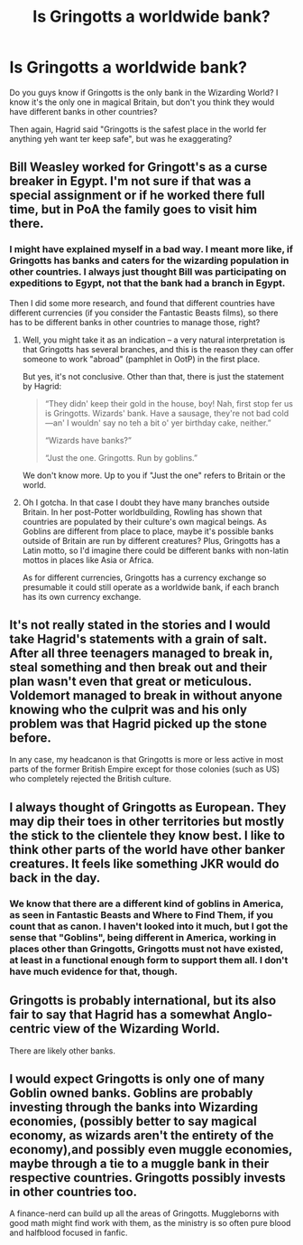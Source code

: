 #+TITLE: Is Gringotts a worldwide bank?

* Is Gringotts a worldwide bank?
:PROPERTIES:
:Score: 19
:DateUnix: 1598386646.0
:DateShort: 2020-Aug-26
:FlairText: Discussion
:END:
Do you guys know if Gringotts is the only bank in the Wizarding World? I know it's the only one in magical Britain, but don't you think they would have different banks in other countries?

Then again, Hagrid said "Gringotts is the safest place in the world fer anything yeh want ter keep safe", but was he exaggerating?


** Bill Weasley worked for Gringott's as a curse breaker in Egypt. I'm not sure if that was a special assignment or if he worked there full time, but in PoA the family goes to visit him there.
:PROPERTIES:
:Score: 20
:DateUnix: 1598388660.0
:DateShort: 2020-Aug-26
:END:

*** I might have explained myself in a bad way. I meant more like, if Gringotts has banks and caters for the wizarding population in other countries. I always just thought Bill was participating on expeditions to Egypt, not that the bank had a branch in Egypt.

Then I did some more research, and found that different countries have different currencies (if you consider the Fantastic Beasts films), so there has to be different banks in other countries to manage those, right?
:PROPERTIES:
:Score: 9
:DateUnix: 1598393300.0
:DateShort: 2020-Aug-26
:END:

**** Well, you might take it as an indication -- a very natural interpretation is that Gringotts has several branches, and this is the reason they can offer someone to work "abroad" (pamphlet in OotP) in the first place.

But yes, it's not conclusive. Other than that, there is just the statement by Hagrid:

#+begin_quote
  “They didn' keep their gold in the house, boy! Nah, first stop fer us is Gringotts. Wizards' bank. Have a sausage, they're not bad cold---an' I wouldn' say no teh a bit o' yer birthday cake, neither.”

  “Wizards have banks?”

  “Just the one. Gringotts. Run by goblins.”
#+end_quote

We don't know more. Up to you if "Just the one" refers to Britain or the world.
:PROPERTIES:
:Author: Sescquatch
:Score: 17
:DateUnix: 1598397246.0
:DateShort: 2020-Aug-26
:END:


**** Oh I gotcha. In that case I doubt they have many branches outside Britain. In her post-Potter worldbuilding, Rowling has shown that countries are populated by their culture's own magical beings. As Goblins are different from place to place, maybe it's possible banks outside of Britain are run by different creatures? Plus, Gringotts has a Latin motto, so I'd imagine there could be different banks with non-latin mottos in places like Asia or Africa.

As for different currencies, Gringotts has a currency exchange so presumable it could still operate as a worldwide bank, if each branch has its own currency exchange.
:PROPERTIES:
:Score: 7
:DateUnix: 1598395402.0
:DateShort: 2020-Aug-26
:END:


** It's not really stated in the stories and I would take Hagrid's statements with a grain of salt. After all three teenagers managed to break in, steal something and then break out and their plan wasn't even that great or meticulous. Voldemort managed to break in without anyone knowing who the culprit was and his only problem was that Hagrid picked up the stone before.

In any case, my headcanon is that Gringotts is more or less active in most parts of the former British Empire except for those colonies (such as US) who completely rejected the British culture.
:PROPERTIES:
:Author: I_love_DPs
:Score: 12
:DateUnix: 1598396572.0
:DateShort: 2020-Aug-26
:END:


** I always thought of Gringotts as European. They may dip their toes in other territories but mostly the stick to the clientele they know best. I like to think other parts of the world have other banker creatures. It feels like something JKR would do back in the day.
:PROPERTIES:
:Author: OrienRex
:Score: 10
:DateUnix: 1598404710.0
:DateShort: 2020-Aug-26
:END:

*** We know that there are a different kind of goblins in America, as seen in Fantastic Beasts and Where to Find Them, if you count that as canon. I haven't looked into it much, but I got the sense that "Goblins", being different in America, working in places other than Gringotts, Gringotts must not have existed, at least in a functional enough form to support them all. I don't have much evidence for that, though.
:PROPERTIES:
:Author: Not0riginalUsername
:Score: 3
:DateUnix: 1598422061.0
:DateShort: 2020-Aug-26
:END:


** Gringotts is probably international, but its also fair to say that Hagrid has a somewhat Anglo-centric view of the Wizarding World.

There are likely other banks.
:PROPERTIES:
:Author: AntonBrakhage
:Score: 2
:DateUnix: 1598426476.0
:DateShort: 2020-Aug-26
:END:


** I would expect Gringotts is only one of many Goblin owned banks. Goblins are probably investing through the banks into Wizarding economies, (possibly better to say magical economy, as wizards aren't the entirety of the economy),and possibly even muggle economies, maybe through a tie to a muggle bank in their respective countries. Gringotts possibly invests in other countries too.

A finance-nerd can build up all the areas of Gringotts. Muggleborns with good math might find work with them, as the ministry is so often pure blood and halfblood focused in fanfic.
:PROPERTIES:
:Author: il_vincitore
:Score: 1
:DateUnix: 1601765959.0
:DateShort: 2020-Oct-04
:END:
